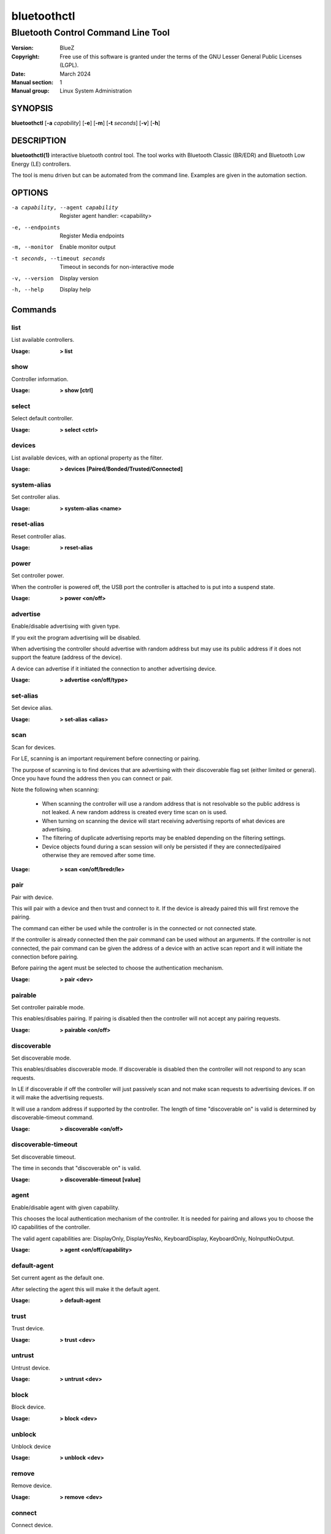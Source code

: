 ============
bluetoothctl
============

-----------------------------------
Bluetooth Control Command Line Tool
-----------------------------------

:Version: BlueZ
:Copyright: Free use of this software is granted under the terms of the GNU
            Lesser General Public Licenses (LGPL).
:Date: March 2024
:Manual section: 1
:Manual group: Linux System Administration

SYNOPSIS
========

**bluetoothctl** [**-a** *capability*] [**-e**] [**-m**] [**-t** *seconds*]
[**-v**] [**-h**]

DESCRIPTION
===========

**bluetoothctl(1)** interactive bluetooth control tool. The tool works with
Bluetooth Classic (BR/EDR) and Bluetooth Low Energy (LE) controllers.

The tool is menu driven but can be automated from the command line.
Examples are given in the automation section.

OPTIONS
=======

-a capability, --agent capability        Register agent handler: <capability>
-e, --endpoints                  Register Media endpoints
-m, --monitor                    Enable monitor output
-t seconds, --timeout seconds    Timeout in seconds for non-interactive mode
-v, --version       Display version
-h, --help          Display help


Commands
========

list
----

List available controllers.

:Usage: **> list**

show
----

Controller information.

:Usage: **> show [ctrl]**

select
------

Select default controller.

:Usage: **> select <ctrl>**

devices
-------

List available devices, with an optional property as the filter.

:Usage: **> devices [Paired/Bonded/Trusted/Connected]**

system-alias
------------

Set controller alias.

:Usage: **> system-alias <name>**

reset-alias
-----------

Reset controller alias.

:Usage: **> reset-alias**

power
-----

Set controller power.

When the controller is powered off, the USB port the controller is attached to
is put into a suspend state.

:Usage: **> power <on/off>**

advertise
---------

Enable/disable advertising with given type.

If you exit the program advertising will be disabled.

When advertising the controller should advertise with random address but may
use its public address if it does not support the feature (address of the
device).

A device can advertise if it initiated the connection to another advertising
device.

:Usage: **> advertise <on/off/type>**

set-alias
---------

Set device alias.

:Usage: **> set-alias <alias>**

scan
----

Scan for devices.

For LE, scanning is an important requirement before connecting or pairing.

The purpose of scanning is to find devices that are advertising with their
discoverable flag set (either limited or general). Once you have found the
address then you can connect or pair.

Note the following when scanning:

  - When scanning the controller will use a random address that is not
    resolvable so the public address is not leaked. A new random address is
    created every time scan on is used.
  - When turning on scanning the device will start receiving advertising reports
    of what devices are advertising.
  - The filtering of duplicate advertising reports may be enabled depending on
    the filtering settings.
  - Device objects found during a scan session will only be persisted if they
    are connected/paired otherwise they are removed after some time.

:Usage: **> scan <on/off/bredr/le>**

pair
----

Pair with device.

This will pair with a device and then trust and connect to it. If the device is
already paired this will first remove the pairing.

The command can either be used while the controller is in the connected or not
connected state.

If the controller is already connected then the pair command can be used without
an arguments. If the controller is not connected, the pair command can be given
the address of a device with an active scan report and it will initiate the
connection before pairing.

Before pairing the agent must be selected to choose the authentication
mechanism.

:Usage: **> pair <dev>**

pairable
--------

Set controller pairable mode.

This enables/disables pairing. If pairing is disabled then the controller will
not accept any pairing requests.

:Usage: **> pairable <on/off>**

discoverable
------------

Set discoverable mode.

This enables/disables discoverable mode. If discoverable is disabled then the
controller will not respond to any scan requests.

In LE if discoverable if off the controller will just passively scan and not
make scan requests to advertising devices. If on it will make the advertising
requests.

It will use a random address if supported by the controller. The length of time
"discoverable on" is valid is determined by discoverable-timeout command.

:Usage: **> discoverable <on/off>**

discoverable-timeout
--------------------

Set discoverable timeout.

The time in seconds that "discoverable on" is valid.

:Usage: **> discoverable-timeout [value]**

agent
-----

Enable/disable agent with given capability.

This chooses the local authentication mechanism of the controller. It is needed
for pairing and allows you to choose the IO capabilities of the controller.

The valid agent capabilities are: DisplayOnly, DisplayYesNo, KeyboardDisplay,
KeyboardOnly, NoInputNoOutput.

:Usage: **> agent <on/off/capability>**

default-agent
-------------

Set current agent as the default one.

After selecting the agent this will make it the default agent.

:Usage: **> default-agent**

trust
-----

Trust device.

:Usage: **> trust <dev>**

untrust
-------

Untrust device.

:Usage: **> untrust <dev>**

block
-----

Block device.

:Usage: **> block <dev>**

unblock
-------
Unblock device

:Usage: **> unblock <dev>**

remove
------

Remove device.

:Usage: **> remove <dev>**

connect
-------

Connect device.

This will initiate a connection to a device.

By default this commands tries to connect all the profiles the remote device
supports and have been flagged as auto-connectable. In case when the UUID of
the remote service is given only that service will be connected. The UUID can
be either a short form (16-bit UUID) or a long form (128-bit UUID). There are
also some special values for well-known profiles like "a2dp-sink",
"a2dp-source", "hfp-hf", "hfp-ag", "ftp" or "spp".

To connect with an LE device the controller must have an active scan report of
the device it wants to connect to.

If no advertising report is received before the timeout a
le-connection-abort-by-local error will be issued. In that case either try
again to connect assuming the device is advertising.

:Usage: **> connect <dev> [uuid]**
:Example: **> connect 1C:48:F9:9D:81:5C**
:Example: **> connect 1C:48:F9:9D:81:5C hsp-hs**
:Example: **> connect 1C:48:F9:9D:81:5C 00001108-0000-1000-8000-00805f9b34fb**
:Example: **> connect 1C:48:F9:9D:81:5C 0x1108**

disconnect
----------

Disconnect device.

By default this commands disconnects all profiles and then terminates the
connection. In case when the UUID of the remote service is given only that
service will be disconnected.

For LE when disconnecting from an active connection the device address is not
needed.

:Usage: **> disconnect <dev> [uuid]**

info
----

Device information.

:Usage: **> info <dev>**


Advertise Submenu
=================

See **bluetoothctl-advertise(1)**.

Monitor Submenu
===============

See **bluetoothctl-monitor(1)**

Scan Submenu
============

See **bluetoothctl-scan(1)**

Gatt Submenu
============

See **bluetoothctl-gatt(1)**

Admin Submenu
=============

See **bluetoothctl-admin(1)**

Player Submenu
==============

See **bluetoothctl-player(1)**

Endpoint Submenu
================

See **bluetoothctl-endpoint(1)**

Transport Submenu
=================

See **bluetoothctl-transport(1)**

Management Submenu
==================

See **bluetoothctl-mgmt(1)**

Assistant Submenu
==================

See **bluetoothctl-assistant(1)**

AUTOMATION
==========
Two common ways to automate the tool are to use Here Docs or the program expect.
Using Here Docs to show information about the Bluetooth controller.

.. code::

   bluetoothctl <<EOF
   list
   show
   EOF


RESOURCES
=========

http://www.bluez.org

REPORTING BUGS
==============

linux-bluetooth@vger.kernel.org
